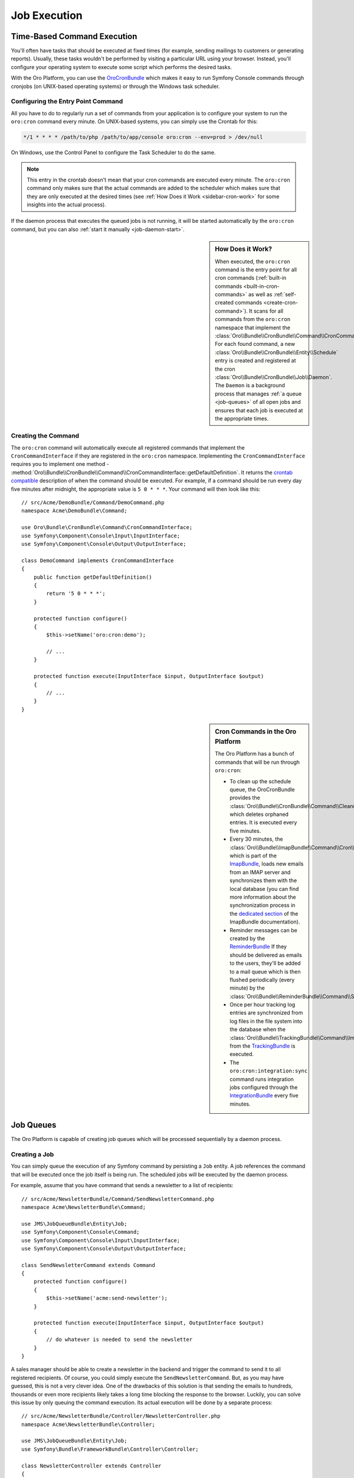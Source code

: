 .. _book-job-execution:

Job Execution
=============

.. index::
    double: Cron Jobs ; Command
    double: Task Scheduler ; Command
	
Time-Based Command Execution
----------------------------

You'll often have tasks that should be executed at fixed times (for example,
sending mailings to customers or generating reports). Usually, these tasks
wouldn't be performed by visiting a particular URL using your browser. Instead,
you'll configure your operating system to execute some script which performs
the desired tasks.

With the Oro Platform, you can use the `OroCronBundle`_ which makes it easy
to run Symfony Console commands through cronjobs (on UNIX-based operating
systems) or through the Windows task scheduler.

Configuring the Entry Point Command
~~~~~~~~~~~~~~~~~~~~~~~~~~~~~~~~~~~

All you have to do to regularly run a set of commands from your application
is to configure your system to run the ``oro:cron`` command every minute.
On UNIX-based systems, you can simply use the Crontab for this:

.. code-block:: text

    */1 * * * * /path/to/php /path/to/app/console oro:cron --env=prod > /dev/null

On Windows, use the Control Panel to configure the Task Scheduler to do the
same.

.. note::

    This entry in the crontab doesn't mean that your cron commands are executed
    every minute. The ``oro:cron`` command only makes sure that the actual
    commands are added to the scheduler which makes sure that they are only
    executed at the desired times (see :ref:`How Does it Work <sidebar-cron-work>`
    for some insights into the actual process).

If the daemon process that executes the queued jobs is not running, it will
be started automatically by the ``oro:cron`` command, but you can also
:ref:`start it manually <job-daemon-start>`.

.. _sidebar-cron-work:

.. sidebar:: How Does it Work?

    When executed, the ``oro:cron`` command is the entry point for all cron
    commands (:ref:`built-in commands <built-in-cron-commands>` as well as
    :ref:`self-created commands <create-cron-command>`). It scans for all
    commands from the ``oro:cron`` namespace that implement the
    :class:`Oro\\Bundle\\CronBundle\\Command\\CronCommandInterface`. For each
    found command, a new :class:`Oro\\Bundle\\CronBundle\\Entity\\Schedule`
    entry is created and registered at the cron
    :class:`Oro\\Bundle\\CronBundle\\Job\\Daemon`. The ``Daemon`` is a background
    process that manages :ref:`a queue <job-queues>` of all open jobs and
    ensures that each job is executed at the appropriate times.

.. _create-cron-command:

Creating the Command
~~~~~~~~~~~~~~~~~~~~

The ``oro:cron`` command will automatically execute all registered commands
that implement the ``CronCommandInterface`` if they are registered in the
``oro:cron`` namespace. Implementing the ``CronCommandInterface`` requires
you to implement one method -
:method:`Oro\\Bundle\\CronBundle\\Command\\CronCommandInterface::getDefaultDefinition`.
It returns the `crontab compatible`_ description of when the command should
be executed. For example, if a command should be run every day five minutes
after midnight, the appropriate value is ``5 0 * * *``. Your command will
then look like this::

    // src/Acme/DemoBundle/Command/DemoCommand.php
    namespace Acme\DemoBundle\Command;

    use Oro\Bundle\CronBundle\Command\CronCommandInterface;
    use Symfony\Component\Console\Input\InputInterface;
    use Symfony\Component\Console\Output\OutputInterface;

    class DemoCommand implements CronCommandInterface
    {
        public function getDefaultDefinition()
        {
            return '5 0 * * *';
        }

        protected function configure()
        {
            $this->setName('oro:cron:demo');

            // ...
        }

        protected function execute(InputInterface $input, OutputInterface $output)
        {
            // ...
        }
    }

.. _built-in-cron-commands:

.. sidebar:: Cron Commands in the Oro Platform

    The Oro Platform has a bunch of commands that will be run through ``oro:cron``:

    * To clean up the schedule queue, the OroCronBundle provides the
      :class:`Oro\\Bundle\\CronBundle\\Command\\CleanupCommand` which deletes
      orphaned entries. It is executed every five minutes.

    * Every 30 minutes, the :class:`Oro\\Bundle\\ImapBundle\\Command\\Cron\\EmailSyncCommand`,
      which is part of the `ImapBundle`_, loads new emails from an IMAP server
      and synchronizes them with the local database (you can find more information
      about the synchronization process in the `dedicated section`_ of the
      ImapBundle documentation).

    * Reminder messages can be created by the `ReminderBundle`_ If they should
      be delivered as emails to the users, they'll be added to a mail queue
      which is then flushed periodically (every minute) by the
      :class:`Oro\\Bundle\\ReminderBundle\\Command\\SendRemindersCommand`.

    * Once per hour tracking log entries are synchronized from log files in
      the file system into the database when the
      :class:`Oro\\Bundle\\TrackingBundle\\Command\\ImportLogsCommand` from
      the `TrackingBundle`_ is executed.

    * The ``oro:cron:integration:sync`` command runs integration jobs configured
      through the `IntegrationBundle`_ every five minutes.

.. _job-queues:

Job Queues
----------

The Oro Platform is capable of creating job queues which will be processed
sequentially by a daemon process.

.. seealso::

    Learn more about it in the in `JMSJobQueueBundle documentation`_.

Creating a Job
~~~~~~~~~~~~~~

You can simply queue the execution of any Symfony command by persisting a
``Job`` entity. A job references the command that will be executed once the
job itself is being run. The scheduled jobs will be executed by the daemon
process.

For example, assume that you have command that sends a newsletter to a list
of recipients::

    // src/Acme/NewsletterBundle/Command/SendNewsletterCommand.php
    namespace Acme\NewsletterBundle\Command;

    use JMS\JobQueueBundle\Entity\Job;
    use Symfony\Component\Console\Command;
    use Symfony\Component\Console\Input\InputInterface;
    use Symfony\Component\Console\Output\OutputInterface;

    class SendNewsletterCommand extends Command
    {
        protected function configure()
        {
            $this->setName('acme:send-newsletter');
        }

        protected function execute(InputInterface $input, OutputInterface $output)
        {
            // do whatever is needed to send the newsletter
        }
    }

A sales manager should be able to create a newsletter in the backend and trigger
the command to send it to all registered recipients. Of course, you could
simply execute the ``SendNewsletterCommand``. But, as you may have guessed,
this is not a very clever idea. One of the drawbacks of this solution is that
sending the emails to hundreds, thousands or even more recipients likely takes
a long time blocking the response to the browser. Luckily, you can solve this
issue by only queuing the command execution. Its actual execution will be
done by a separate process::

    // src/Acme/NewsletterBundle/Controller/NewsletterController.php
    namespace Acme\NewsletterBundle\Controller;

    use JMS\JobQueueBundle\Entity\Job;
    use Symfony\Bundle\FrameworkBundle\Controller\Controller;

    class NewsletterController extends Controller
    {
        public function sendAction()
        {
            $newsletter = ...;

            $job = new Job('acme:newsletter:send');
            $job->persist();
        }
    }

You can also configure dependencies between jobs, add relationships to other
entities or schedule jobs to be executed at a later time. Take a look at the
`examples in the JMSJobQueueBundle documentation`_ for more information.

.. _job-daemon-start:

Starting the Daemon
~~~~~~~~~~~~~~~~~~~

The ``oro:cron`` command actually doesn't run any of the cron commands. Instead,
it schedules the needed jobs in a queue. The job queue is then later on processed
by a daemon process. You will have to start the daemon either in the Web UI
or on the command line:

* On the command line, execute the ``jms-job-queue:run`` command to start
  the daemon process. You can specify the maximum runtime and the maximum
  number of concurrent jobs using the respective options:

  ========================= ============ ============= =================================
  Option                    Short option Default value Description
  ========================= ============ ============= =================================
  ``--max-runtime``         ``-r``       900           Maximum runtime in seconds
  ------------------------- ------------ ------------- ---------------------------------
  ``--max-concurrent-jobs`` ``-j``       5             Maximum number of concurrent jobs
  ========================= ============ ============= =================================

* You can also control the daemon from the web interface under *System* /
  *Job Queue*:

  .. image:: /images/book/job/daemon.png

.. _`OroCronBundle`: https://github.com/orocrm/platform/tree/master/src/Oro/Bundle/CronBundle
.. _`crontab compatible`: http://www.unix.com/man-page/linux/5/crontab/
.. _`ImapBundle`: https://github.com/orocrm/platform/tree/master/src/Oro/Bundle/ImapBundle
.. _`dedicated section`: https://github.com/orocrm/platform/tree/master/src/Oro/Bundle/ImapBundle#synchronization-with-imap-servers
.. _`ReminderBundle`: https://github.com/orocrm/platform/tree/master/src/Oro/Bundle/ReminderBundle
.. _`TrackingBundle`: https://github.com/orocrm/platform/tree/master/src/Oro/Bundle/TrackingBundle
.. _`IntegrationBundle`: https://github.com/orocrm/platform/tree/master/src/Oro/Bundle/IntegrationBundle
.. _`JMSJobQueueBundle documentation`: http://jmsyst.com/bundles/JMSJobQueueBundle
.. _`examples in the JMSJobQueueBundle documentation`: http://jmsyst.com/bundles/JMSJobQueueBundle/master/usage
